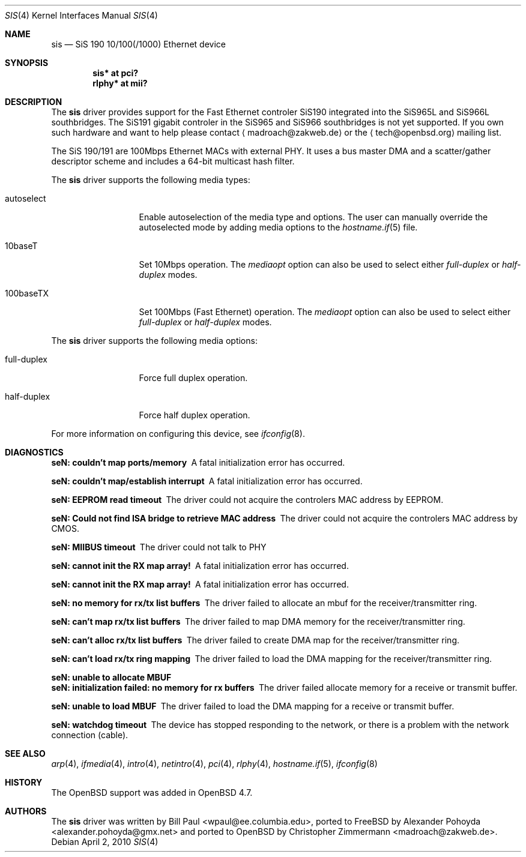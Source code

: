 .\"	$OpenBSD: se.4,v 1.2 2010/04/02 21:29:04 deraadt Exp $
.\"
.\" Copyright (c) 2010
.\"	Christopher Zimmermann <madroach@zakweb.de>. All rights reserved.
.\" Copyright (c) 1997, 1998, 1999
.\"	Bill Paul <wpaul@ee.columbia.edu>. All rights reserved.
.\"
.\" Redistribution and use in source and binary forms, with or without
.\" modification, are permitted provided that the following conditions
.\" are met:
.\" 1. Redistributions of source code must retain the above copyright
.\"    notice, this list of conditions and the following disclaimer.
.\" 2. Redistributions in binary form must reproduce the above copyright
.\"    notice, this list of conditions and the following disclaimer in the
.\"    documentation and/or other materials provided with the distribution.
.\" 3. All advertising materials mentioning features or use of this software
.\"    must display the following acknowledgement:
.\"	This product includes software developed by Bill Paul.
.\" 4. Neither the name of the author nor the names of any co-contributors
.\"    may be used to endorse or promote products derived from this software
.\"   without specific prior written permission.
.\"
.\" THIS SOFTWARE IS PROVIDED BY Bill Paul AND CONTRIBUTORS ``AS IS'' AND
.\" ANY EXPRESS OR IMPLIED WARRANTIES, INCLUDING, BUT NOT LIMITED TO, THE
.\" IMPLIED WARRANTIES OF MERCHANTABILITY AND FITNESS FOR A PARTICULAR PURPOSE
.\" ARE DISCLAIMED.  IN NO EVENT SHALL Bill Paul OR THE VOICES IN HIS HEAD
.\" BE LIABLE FOR ANY DIRECT, INDIRECT, INCIDENTAL, SPECIAL, EXEMPLARY, OR
.\" CONSEQUENTIAL DAMAGES (INCLUDING, BUT NOT LIMITED TO, PROCUREMENT OF
.\" SUBSTITUTE GOODS OR SERVICES; LOSS OF USE, DATA, OR PROFITS; OR BUSINESS
.\" INTERRUPTION) HOWEVER CAUSED AND ON ANY THEORY OF LIABILITY, WHETHER IN
.\" CONTRACT, STRICT LIABILITY, OR TORT (INCLUDING NEGLIGENCE OR OTHERWISE)
.\" ARISING IN ANY WAY OUT OF THE USE OF THIS SOFTWARE, EVEN IF ADVISED OF
.\" THE POSSIBILITY OF SUCH DAMAGE.
.\"
.\" $FreeBSD: src/share/man/man4/sis.4,v 1.2 1999/11/15 23:14:27 phantom Exp $
.\"
.Dd $Mdocdate: April 2 2010 $
.Dt SIS 4
.Os
.Sh NAME
.Nm sis
.Nd "SiS 190 10/100(/1000) Ethernet device"
.Sh SYNOPSIS
.Cd "sis* at pci?"
.Cd "rlphy* at mii?"
.Sh DESCRIPTION
The
.Nm
.An driver provides support for the Fast Ethernet controler SiS190
integrated into the SiS965L and SiS966L southbridges. The SiS191
gigabit controler in the SiS965 and SiS966 southbridges is not yet
supported. If you own such hardware and want to help please contact
.Aq madroach@zakweb.de
or the
.Aq tech@openbsd.org
mailing list.
.Pp
The SiS 190/191 are 100Mbps Ethernet MACs with external PHY. It uses a bus
master DMA and a scatter/gather descriptor scheme and includes a 64-bit
multicast hash filter.
.Pp
The
.Nm
driver supports the following media types:
.Bl -tag -width full-duplex
.It autoselect
Enable autoselection of the media type and options.
The user can manually override
the autoselected mode by adding media options to the
.Xr hostname.if 5
file.
.It 10baseT
Set 10Mbps operation.
The
.Ar mediaopt
option can also be used to select either
.Ar full-duplex
or
.Ar half-duplex
modes.
.It 100baseTX
Set 100Mbps (Fast Ethernet) operation.
The
.Ar mediaopt
option can also be used to select either
.Ar full-duplex
or
.Ar half-duplex
modes.
.El
.Pp
The
.Nm
driver supports the following media options:
.Bl -tag -width full-duplex
.It full-duplex
Force full duplex operation.
.It half-duplex
Force half duplex operation.
.El
.Pp
For more information on configuring this device, see
.Xr ifconfig 8 .
.Sh DIAGNOSTICS
.Bl -diag
.It "seN: couldn't map ports/memory"
A fatal initialization error has occurred.
.It "seN: couldn't map/establish interrupt"
A fatal initialization error has occurred.
.It "seN: EEPROM read timeout"
The driver could not acquire the controlers MAC address by EEPROM.
.It "seN: Could not find ISA bridge to retrieve MAC address"
The driver could not acquire the controlers MAC address by CMOS.
.It "seN: MIIBUS timeout"
The driver could not talk to PHY
.It "seN: cannot init the RX map array!"
A fatal initialization error has occurred.
.It "seN: cannot init the RX map array!"
A fatal initialization error has occurred.
.It "seN: no memory for rx/tx list buffers"
The driver failed to allocate an mbuf for the receiver/transmitter ring.
.It "seN: can't map rx/tx list buffers"
The driver failed to map DMA memory for the receiver/transmitter ring.
.It "seN: can't alloc rx/tx list buffers"
The driver failed to create DMA map for the receiver/transmitter ring.
.It "seN: can't load rx/tx ring mapping"
The driver failed to load the DMA mapping for the receiver/transmitter ring.
.It "seN: unable to allocate MBUF"
.It "seN: initialization failed: no memory for rx buffers"
The driver failed allocate memory for a receive or transmit buffer.
.It "seN: unable to load MBUF"
The driver failed to load the DMA mapping for a receive or transmit buffer.
.It "seN: watchdog timeout"
The device has stopped responding to the network, or there is a problem with
the network connection (cable).
.El
.Sh SEE ALSO
.Xr arp 4 ,
.Xr ifmedia 4 ,
.Xr intro 4 ,
.Xr netintro 4 ,
.Xr pci 4 ,
.Xr rlphy 4 ,
.Xr hostname.if 5 ,
.Xr ifconfig 8
.Sh HISTORY
The
.Ox
support was added in
.Ox 4.7 .
.Sh AUTHORS
.An -nosplit
The
.Nm
driver was written by
.An Bill Paul Aq wpaul@ee.columbia.edu , 
.An ported to FreeBSD by Alexander Pohoyda Aq alexander.pohoyda@gmx.net
and ported to
.Ox
by
.An Christopher Zimmermann Aq madroach@zakweb.de .
